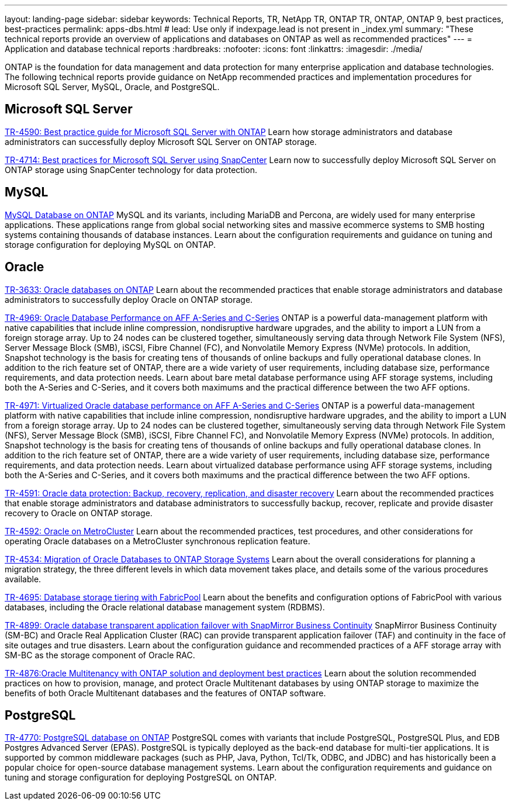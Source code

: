---
layout: landing-page
sidebar: sidebar
keywords: Technical Reports, TR, NetApp TR, ONTAP TR, ONTAP, ONTAP 9, best practices, best-practices
permalink: apps-dbs.html
# lead: Use only if indexpage.lead is not present in _index.yml
summary: "These technical reports provide an overview of applications and databases on ONTAP as well as recommended practices"
---
= Application and database technical reports
:hardbreaks:
:nofooter:
:icons: font
:linkattrs:
:imagesdir: ./media/

[.lead]
ONTAP is the foundation for data management and data protection for many enterprise application and database technologies. The following technical reports provide guidance on NetApp recommended practices and implementation procedures for Microsoft SQL Server, MySQL, Oracle, and PostgreSQL.

== Microsoft SQL Server
link:https://www.netapp.com/pdf.html?item=/media/8585-tr4590.pdf[TR-4590: Best practice guide for Microsoft SQL Server with ONTAP^]
Learn how storage administrators and database administrators can successfully deploy Microsoft SQL Server on ONTAP storage.

link:https://www.netapp.com/pdf.html?item=/media/12400-tr4714.pdf[TR-4714: Best practices for Microsoft SQL Server using SnapCenter^]
Learn now to successfully deploy Microsoft SQL Server on ONTAP storage using SnapCenter technology for data protection.

== MySQL
link:https://www.netapp.com/pdf.html?item=/media/16423-tr-4722pdf.pdf[MySQL Database on ONTAP^]
MySQL and its variants, including MariaDB and Percona, are widely used for many enterprise applications. These applications range from global social networking sites and massive ecommerce systems to SMB hosting systems containing thousands of database instances. Learn about the configuration requirements and guidance on tuning and storage configuration for deploying MySQL on ONTAP.

== Oracle
link:https://www.netapp.com/pdf.html?item=/media/8744-tr3633pdf.pdf[TR-3633: Oracle databases on ONTAP^]
Learn about the recommended practices that enable storage administrators and database administrators to successfully deploy Oracle on ONTAP storage.

link:https://www.netapp.com/pdf.html?item=/media/85630-tr-4969.pdf[TR-4969: Oracle Database Performance on AFF A-Series and C-Series^]
ONTAP is a powerful data-management platform with native capabilities that include inline compression, nondisruptive hardware upgrades, and the ability to import a LUN from a foreign storage array. Up to 24 nodes can be clustered together, simultaneously serving data through Network File System (NFS), Server Message Block (SMB), iSCSI, Fibre Channel (FC), and Nonvolatile Memory Express (NVMe) protocols. In addition, Snapshot technology is the basis for creating tens of thousands of online backups and fully operational database clones. In addition to the rich feature set of ONTAP, there are a wide variety of user requirements, including database size, performance requirements, and data protection needs. Learn about bare metal database performance using AFF storage systems, including both the A-Series and C-Series, and it covers both maximums and the practical difference between the two AFF options.

link:https://www.netapp.com/pdf.html?item=/media/85629-tr-4971.pdf[TR-4971: Virtualized Oracle database performance on AFF A-Series and C-Series^]
ONTAP is a powerful data-management platform with native capabilities that include inline compression, nondisruptive hardware upgrades, and the ability to import a LUN from a foreign storage array. Up to 24 nodes can be clustered together, simultaneously serving data through Network File System (NFS), Server Message Block (SMB), iSCSI, Fibre Channel FC), and Nonvolatile Memory Express (NVMe) protocols. In addition, Snapshot technology is the basis for creating tens of thousands of online backups and fully operational database clones. In addition to the rich feature set of ONTAP, there are a wide variety of user requirements, including database size, performance requirements, and data protection needs. Learn about virtualized database performance using AFF storage systems, including both the A-Series and C-Series, and it covers both maximums and the practical difference between the two AFF options.

link:https://www.netapp.com/pdf.html?item=/media/19666-tr-4591.pdf[TR-4591: Oracle data protection: Backup, recovery, replication, and disaster recovery^]
Learn about the recommended practices that enable storage administrators and database administrators to successfully backup, recover, replicate and provide disaster recovery to Oracle on ONTAP storage.

link:https://www.netapp.com/pdf.html?item=/media/8583-tr4592.pdf[TR-4592: Oracle on MetroCluster^]
Learn about the recommended practices, test procedures, and other considerations for operating Oracle databases on a MetroCluster synchronous replication feature. 

link:https://www.netapp.com/pdf.html?item=/media/19750-tr-4534.pdf[TR-4534: Migration of Oracle Databases to ONTAP Storage Systems^]
Learn about the overall considerations for planning a migration strategy, the three different levels in which data movement takes place, and details some of the various procedures available.

// this is also in nas-containers.html
link:https://www.netapp.com/pdf.html?item=/media/9138-tr4695.pdf[TR-4695: Database storage tiering with FabricPool^]
Learn about the benefits and configuration options of FabricPool with various databases, including the Oracle relational database management system (RDBMS).

link:https://www.netapp.com/pdf.html?item=/media/40384-tr-4899.pdf[TR-4899: Oracle database transparent application failover with SnapMirror Business Continuity^]
SnapMirror Business Continuity (SM-BC) and Oracle Real Application Cluster (RAC) can provide transparent application failover (TAF) and continuity in the face of site outages and true disasters. Learn about the configuration guidance and recommended practices of a AFF storage array with SM-BC as the storage component of Oracle RAC.

link:https://www.netapp.com/pdf.html?item=/media/21901-tr-4876.pdf[TR-4876:Oracle Multitenancy with ONTAP solution and deployment best practices^]
Learn about the solution recommended practices on how to provision, manage, and protect Oracle Multitenant databases by using ONTAP storage to maximize the benefits of both Oracle Multitenant databases and the features of ONTAP software.

== PostgreSQL
link:https://www.netapp.com/pdf.html?item=/media/17140-tr4770.pdf[TR-4770: PostgreSQL database on ONTAP^]
PostgreSQL comes with variants that include PostgreSQL, PostgreSQL Plus, and EDB Postgres Advanced Server (EPAS). PostgreSQL is typically deployed as the back-end database for multi-tier applications. It is supported by common middleware packages (such as PHP, Java, Python, Tcl/Tk, ODBC, and JDBC) and has historically been a popular choice for open-source database management systems. Learn about the configuration requirements and guidance on tuning and storage configuration for deploying PostgreSQL on ONTAP.

////
== Enterprise applications
// git hub updated
link:https://review.docs.netapp.com/us-en/ontap-apps-dbs_jfs/common/introduction.html[ONTAP for enterprise applications]

== Microsoft SQL Server
// git hub updated
link:https://review.docs.netapp.com/us-en/ontap-apps-dbs_jfs/mssql/introduction.html[TR-4590: Best practice guide for Microsoft SQL Server with ONTAP]
This best practice guide enables storage administrators and database administrators to successfully deploy Microsoft SQL Server on ONTAP storage.

== Oracle
// git hub updated
link:https://review.docs.netapp.com/us-en/ontap-apps-dbs_jfs/oracle/introduction.html[Oracle on ONTAP]
This best practice guide enables storage administrators and database administrators to successfully deploy Oracle on ONTAP storage. This document is a consolidation of the content previously covered in NetApp TR-3633, TR-4591, TR-4592, TR-4534, TR-4695, and TR-4899.

== SAP HANA
// git hub updated
link:https://review.docs.netapp.com/us-en/ontap-apps-dbs_jfs/hana/index.html[SAP HANA on ONTAP]

== PostgreSQL
// git hub updated
link:https://review.docs.netapp.com/us-en/ontap-apps-dbs_jfs/postgres/introduction.html[PostgreSQL on ONTAP]

== MariaDB and MySQL
// git hub updated
link:https://review.docs.netapp.com/us-en/ontap-apps-dbs_jfs/mysql/introduction.html[MariaDB and MySQL on ONTAP]
////